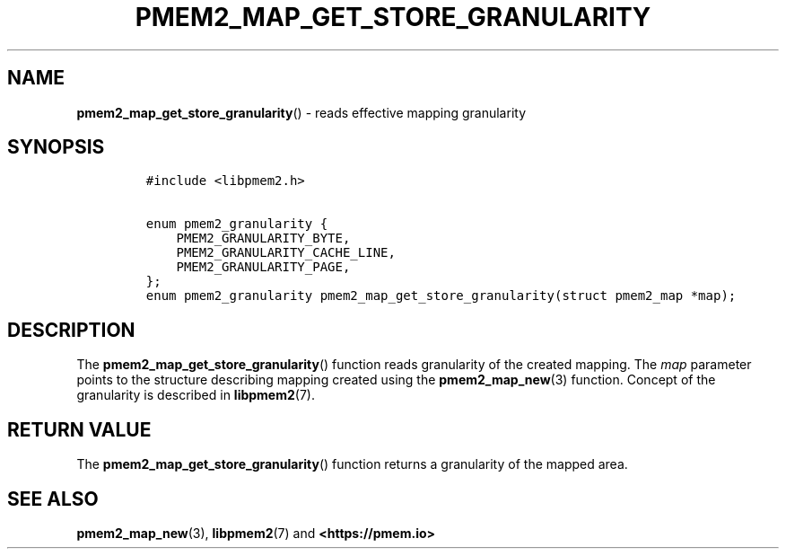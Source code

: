 .\" Automatically generated by Pandoc 2.0.6
.\"
.TH "PMEM2_MAP_GET_STORE_GRANULARITY" "3" "2021-09-24" "PMDK - pmem2 API version 1.0" "PMDK Programmer's Manual"
.hy
.\" SPDX-License-Identifier: BSD-3-Clause
.\" Copyright 2020, Intel Corporation
.SH NAME
.PP
\f[B]pmem2_map_get_store_granularity\f[]() \- reads effective mapping
granularity
.SH SYNOPSIS
.IP
.nf
\f[C]
#include\ <libpmem2.h>

enum\ pmem2_granularity\ {
\ \ \ \ PMEM2_GRANULARITY_BYTE,
\ \ \ \ PMEM2_GRANULARITY_CACHE_LINE,
\ \ \ \ PMEM2_GRANULARITY_PAGE,
};
enum\ pmem2_granularity\ pmem2_map_get_store_granularity(struct\ pmem2_map\ *map);
\f[]
.fi
.SH DESCRIPTION
.PP
The \f[B]pmem2_map_get_store_granularity\f[]() function reads
granularity of the created mapping.
The \f[I]map\f[] parameter points to the structure describing mapping
created using the \f[B]pmem2_map_new\f[](3) function.
Concept of the granularity is described in \f[B]libpmem2\f[](7).
.SH RETURN VALUE
.PP
The \f[B]pmem2_map_get_store_granularity\f[]() function returns a
granularity of the mapped area.
.SH SEE ALSO
.PP
\f[B]pmem2_map_new\f[](3), \f[B]libpmem2\f[](7) and
\f[B]<https://pmem.io>\f[]
